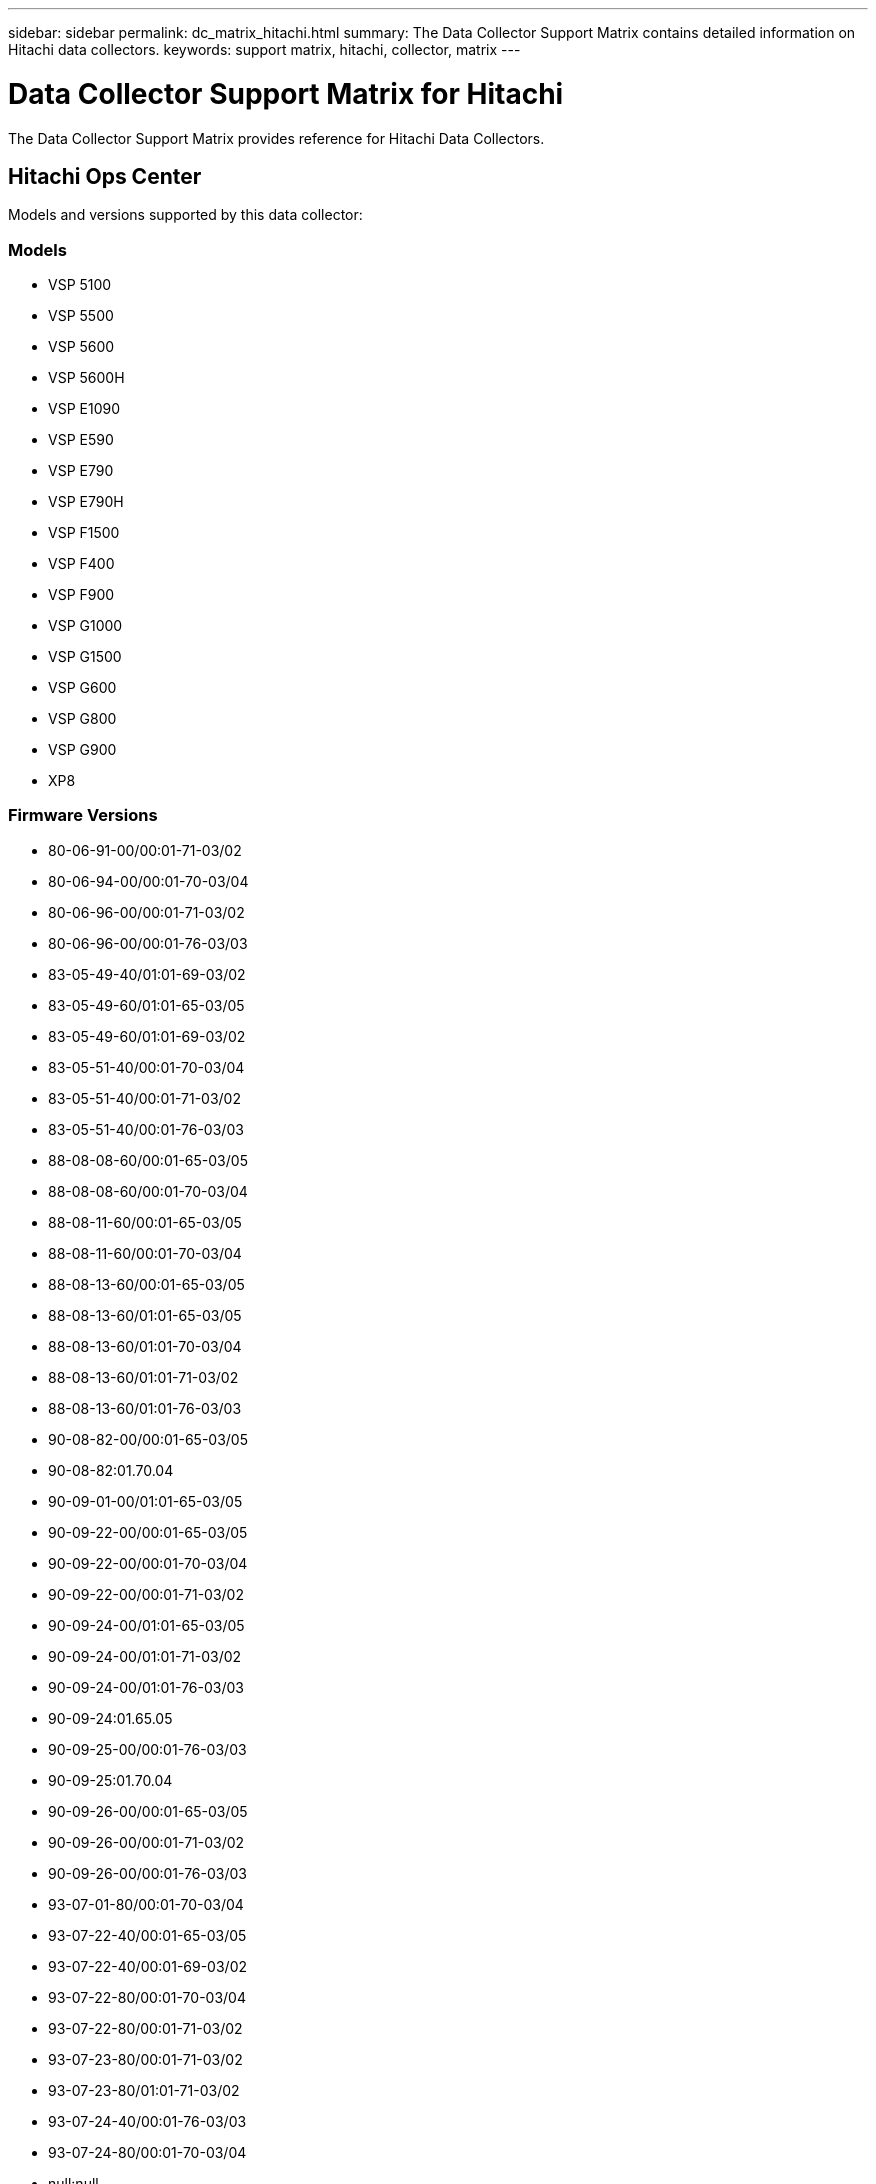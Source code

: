 ---
sidebar: sidebar
permalink: dc_matrix_hitachi.html
summary: The Data Collector Support Matrix contains detailed information on Hitachi data collectors.
keywords: support matrix, hitachi, collector, matrix
---

= Data Collector Support Matrix for Hitachi
:hardbreaks:
:nofooter:
:icons: font
:linkattrs:
:imagesdir: ./media/

[.lead]
The Data Collector Support Matrix provides reference for Hitachi Data Collectors.

== Hitachi Ops Center

Models and versions supported by this data collector:


=== Models

* VSP 5100
* VSP 5500
* VSP 5600
* VSP 5600H
* VSP E1090
* VSP E590
* VSP E790
* VSP E790H
* VSP F1500
* VSP F400
* VSP F900
* VSP G1000
* VSP G1500
* VSP G600
* VSP G800
* VSP G900
* XP8


=== Firmware Versions

* 80-06-91-00/00:01-71-03/02
* 80-06-94-00/00:01-70-03/04
* 80-06-96-00/00:01-71-03/02
* 80-06-96-00/00:01-76-03/03
* 83-05-49-40/01:01-69-03/02
* 83-05-49-60/01:01-65-03/05
* 83-05-49-60/01:01-69-03/02
* 83-05-51-40/00:01-70-03/04
* 83-05-51-40/00:01-71-03/02
* 83-05-51-40/00:01-76-03/03
* 88-08-08-60/00:01-65-03/05
* 88-08-08-60/00:01-70-03/04
* 88-08-11-60/00:01-65-03/05
* 88-08-11-60/00:01-70-03/04
* 88-08-13-60/00:01-65-03/05
* 88-08-13-60/01:01-65-03/05
* 88-08-13-60/01:01-70-03/04
* 88-08-13-60/01:01-71-03/02
* 88-08-13-60/01:01-76-03/03
* 90-08-82-00/00:01-65-03/05
* 90-08-82:01.70.04
* 90-09-01-00/01:01-65-03/05
* 90-09-22-00/00:01-65-03/05
* 90-09-22-00/00:01-70-03/04
* 90-09-22-00/00:01-71-03/02
* 90-09-24-00/01:01-65-03/05
* 90-09-24-00/01:01-71-03/02
* 90-09-24-00/01:01-76-03/03
* 90-09-24:01.65.05
* 90-09-25-00/00:01-76-03/03
* 90-09-25:01.70.04
* 90-09-26-00/00:01-65-03/05
* 90-09-26-00/00:01-71-03/02
* 90-09-26-00/00:01-76-03/03
* 93-07-01-80/00:01-70-03/04
* 93-07-22-40/00:01-65-03/05
* 93-07-22-40/00:01-69-03/02
* 93-07-22-80/00:01-70-03/04
* 93-07-22-80/00:01-71-03/02
* 93-07-23-80/00:01-71-03/02
* 93-07-23-80/01:01-71-03/02
* 93-07-24-40/00:01-76-03/03
* 93-07-24-80/00:01-70-03/04
* null:null


=== Foundation

==== Disk
[cols="25,25,25,25", options="header"]
|===
^|Feature/Attribute ^|Status ^|Protocol Used ^|Additional Information

|Capacity (GB)|Implemented||Used capacity
|Disk Id|Implemented||Uniquely identifies this disk in the array
|Group|Implemented||
|Location|Gap||Where this disk is physically located in the array
|Model|Implemented||
|Name|Implemented||
|Potential Transfer Rate|Implemented||
|Role|Implemented||
|Role Enum|Implemented||enum for disk role
|Seek Time|Implemented||
|Serial Number|Implemented||
|Speed|Implemented||Speed of disk (RPM)
|Status Enum|Implemented||enum for disk status
|Type Enum|Implemented||enum for disk type
|Vendor|Implemented||
|===


==== Disk Group
[cols="25,25,25,25", options="header"]
|===
^|Feature/Attribute ^|Status ^|Protocol Used ^|Additional Information

|Capacity|Implemented||Snapshot Used capacity in MB
|DiskGroup Id|Implemented||unique id of the disk group
|Disk Type|Not Available||
|Name|Implemented||
|Physical Disk Capacity (MB)|Implemented||used as raw capacity for storage pool
|Redundancy|Implemented||Redundancy level
|Status|Implemented||
|Used Capacity|Implemented||
|Vendor DiskGroup Type|Implemented||vendor's designation of the disk group type
|Virtual|Implemented||Is this a storage virtualization device?
|===


==== ISCSI Network Portal
[cols="25,25,25,25", options="header"]
|===
^|Feature/Attribute ^|Status ^|Protocol Used ^|Additional Information

|IP|Implemented||
|Listening Port|Implemented||
|Nic|Implemented||
|OID|Implemented||
|===


==== ISCSI Network Portal Group
[cols="25,25,25,25", options="header"]
|===
^|Feature/Attribute ^|Status ^|Protocol Used ^|Additional Information

|OID|Implemented||
|Portal Group Name|Implemented||
|Portal Group Tag|Implemented||
|===


==== ISCSI Node
[cols="25,25,25,25", options="header"]
|===
^|Feature/Attribute ^|Status ^|Protocol Used ^|Additional Information

|Node Name|Implemented||
|OID|Implemented||
|Type|Gap||
|===


==== ISCSI Node Map
[cols="25,25,25,25", options="header"]
|===
^|Feature/Attribute ^|Status ^|Protocol Used ^|Additional Information

|OID|Implemented||
|Portal Group OID|Implemented||
|===


==== ISCSI Session
[cols="25,25,25,25", options="header"]
|===
^|Feature/Attribute ^|Status ^|Protocol Used ^|Additional Information

|Initiator Ips|Implemented||
|Initiator OID|Implemented||
|Max Connections|Implemented||
|Number Of Connections|Implemented||
|OID|Implemented||
|Portal Group OID|Implemented||
|Security|Implemented||
|===


==== Info
[cols="25,25,25,25", options="header"]
|===
^|Feature/Attribute ^|Status ^|Protocol Used ^|Additional Information

|DataSource Name|Implemented||Info
|Date|Implemented||
|Originator ID|Implemented||
|Originator Key|Implemented||
|===


==== Storage
[cols="25,25,25,25", options="header"]
|===
^|Feature/Attribute ^|Status ^|Protocol Used ^|Additional Information

|Display IP|Implemented||
|Failed Raw Capacity|Implemented||Raw capacity of failed disks (sum of all disks that are failed)
|Family|Implemented||The storage Family could be Clariion, Symmetrix, et al
|IP|Implemented||
|Manage URL|Implemented||
|Manufacturer|Implemented||
|Microcode Version|Implemented||
|Model|Implemented||
|Name|Implemented||
|Total Raw Capacity|Implemented||Total raw capacity (sum of all disks on the array)
|Serial Number|Implemented||
|Spare Raw Capacity|Implemented||Raw capacity of spare disks (sum of all disks that are spare)
|SupportActive Active|Implemented||Specified if the storage supports active-active configurations
|Virtual|Implemented||Is this a storage virtualization device?
|===


==== Storage Node
[cols="25,25,25,25", options="header"]
|===
^|Feature/Attribute ^|Status ^|Protocol Used ^|Additional Information

|Name|Implemented||
|UUID|Implemented||
|===


==== Storage Pool
[cols="25,25,25,25", options="header"]
|===
^|Feature/Attribute ^|Status ^|Protocol Used ^|Additional Information

|Compression Enabled|Implemented||Is compression enabled on the storage pool
|Compression Savings|Implemented||ratio of compression savings in percentage
|Dedupe Enabled|Implemented||Is dedupe enabled on the storage pool
|Include In Dwh Capacity|Implemented||A way from ACQ to control which storage pools are interesting in DWH Capacity
|Name|Implemented||
|Physical Disk Capacity (MB)|Implemented||used as raw capacity for storage pool
|Raid Group|Implemented||indicates whether this storagePool is a raid group
|Raw to Usable Ratio|Implemented||ratio to convert from usable capacity to raw capacity
|Redundancy|Implemented||Redundancy level
|Soft Limit (MB)|Implemented||logical volume size that is defined during volume creation or resizing operations
|Status|Implemented||
|Storage Pool Id|Implemented||
|Thin Provisioning Supported|Implemented||Whether this internal volume supports thin provisioning for the volume layer on top of it
|Total Allocated Capacity|Implemented||
|Total Used Capacity|Implemented||Total capacity in MB
|Type|Gap||
|Virtual|Implemented||Is this a storage virtualization device?
|Encrypted|Implemented||
|===


==== Storage Synchronization
[cols="25,25,25,25", options="header"]
|===
^|Feature/Attribute ^|Status ^|Protocol Used ^|Additional Information

|Mode|Implemented||
|Mode Enum|Implemented||
|Source Storage|Implemented||
|Source Volume|Implemented||
|State|Implemented||free text describing the device state
|State Enum|Implemented||
|Target Storage|Implemented||
|Target Volume|Implemented||
|Technology|Implemented||technology which causes storage efficiency changed
|===


==== Volume
[cols="25,25,25,25", options="header"]
|===
^|Feature/Attribute ^|Status ^|Protocol Used ^|Additional Information

|Capacity|Implemented||Snapshot Used capacity in MB
|Junction Path|Implemented||
|Name|Implemented||
|Protection Type|Implemented||
|Total Raw Capacity|Implemented||Total raw capacity (sum of all disks on the array)
|Storage Pool Id|Implemented||
|Thin Provisioned|Implemented||
|Type|Gap||
|Used Capacity|Implemented||
|Compression Enabled|Implemented||
|===


==== Volume Map
[cols="25,25,25,25", options="header"]
|===
^|Feature/Attribute ^|Status ^|Protocol Used ^|Additional Information

|LUN|Implemented||Name of the backend lun
|Masking Required|Implemented||
|Protocol Controller|Implemented||
|Storage Port|Implemented||
|Type|Gap||
|===


==== Volume Mask
[cols="25,25,25,25", options="header"]
|===
^|Feature/Attribute ^|Status ^|Protocol Used ^|Additional Information

|Initiator|Implemented||
|Protocol Controller|Implemented||
|Storage Port|Implemented||
|Type|Gap||
|===


=== Performance

==== Disk
[cols="25,25,25,25", options="header"]
|===
^|Feature/Attribute ^|Status ^|Protocol Used ^|Additional Information

|IOPs Read|Implemented||Number of read IOPs on the disk
|IOPs Total|Implemented||
|IOPs Write|Implemented||
|Throughput Read|Implemented||
|Throughput Total|Implemented||Average disk total rate (read and write across all disks) in MB/s
|Throughput Write|Implemented||
|===


==== Storage
[cols="25,25,25,25", options="header"]
|===
^|Feature/Attribute ^|Status ^|Protocol Used ^|Additional Information

|Cache Hit Ratio Read|Implemented||
|Cache Hit Ratio Total|Implemented||
|Cache Hit Ratio Write|Implemented||
|Failed Raw Capacity|Implemented||
|Raw Capacity|Implemented||
|Spare Raw Capacity|Implemented||Raw capacity of spare disks (sum of all disks that are spare)
|StoragePools Capacity|Implemented||
|IOPs Read|Implemented||Number of read IOPs on the disk
|IOPs Total|Implemented||
|IOPs Write|Implemented||
|Latency Read|Implemented||
|Latency Total|Implemented||
|Latency Write|Implemented||
|Throughput Read|Implemented||
|Throughput Total|Implemented||Average disk total rate (read and write across all disks) in MB/s
|Throughput Write|Implemented||
|===


==== Storage
[cols="25,25,25,25", options="header"]
|===
^|Feature/Attribute ^|Status ^|Protocol Used ^|Additional Information

|Cache Hit Ratio Read|Implemented||
|Cache Hit Ratio Total|Implemented||
|Cache Hit Ratio Write|Implemented||
|Failed Raw Capacity|Implemented||
|Raw Capacity|Implemented||
|Spare Raw Capacity|Implemented||Raw capacity of spare disks (sum of all disks that are spare)
|StoragePools Capacity|Implemented||
|IOPs Read|Implemented||Number of read IOPs on the disk
|IOPs Total|Implemented||
|IOPs Write|Implemented||
|Key|Implemented||
|Latency Read|Implemented||
|Latency Total|Implemented||
|Latency Write|Implemented||
|Server ID|Implemented||
|Throughput Read|Implemented||
|Throughput Total|Implemented||Average disk total rate (read and write across all disks) in MB/s
|Throughput Write|Implemented||
|===


==== Storage Node
[cols="25,25,25,25", options="header"]
|===
^|Feature/Attribute ^|Status ^|Protocol Used ^|Additional Information

|IOPs Total|Implemented||
|Throughput Total|Implemented||Average disk total rate (read and write across all disks) in MB/s
|===


==== Storage Node Data
[cols="25,25,25,25", options="header"]
|===
^|Feature/Attribute ^|Status ^|Protocol Used ^|Additional Information

|IOPs Total|Implemented||
|Key|Implemented||
|Server ID|Implemented||
|Throughput Total|Implemented||Average disk total rate (read and write across all disks) in MB/s
|===


==== StoragePool Disk
[cols="25,25,25,25", options="header"]
|===
^|Feature/Attribute ^|Status ^|Protocol Used ^|Additional Information

|Capacity Provisioned|Implemented||
|Raw Capacity|Implemented||
|Capacity Soft Limit|Implemented||
|Total Capacity|Implemented||
|Used Capacity|Implemented||
|Over Commit Capacity Ratio|Implemented||Reported as a time series
|Capacity Used Ratio|Implemented||
|IOPs Read|Implemented||Number of read IOPs on the disk
|IOPs Total|Implemented||
|IOPs Write|Implemented||
|Throughput Read|Implemented||
|Throughput Total|Implemented||Average disk total rate (read and write across all disks) in MB/s
|Throughput Write|Implemented||
|Utilization Total|Implemented||
|===


==== Volume
[cols="25,25,25,25", options="header"]
|===
^|Feature/Attribute ^|Status ^|Protocol Used ^|Additional Information

|Latency Total|Implemented||
|Total Capacity|Implemented||
|Latency Read|Implemented||
|IOPs Write|Implemented||
|Raw Capacity|Implemented||
|Used Capacity|Implemented||
|Throughput Read|Implemented||
|IOPs Total|Implemented||
|Latency Write|Implemented||
|IOPs Read|Implemented||Number of read IOPs on the disk
|Capacity Used Ratio|Implemented||
|Cache Hit Ratio Read|Implemented||
|Cache Hit Ratio Total|Implemented||
|Cache Hit Ratio Write|Implemented||
|Throughput Write|Implemented||
|Throughput Total|Implemented||Average disk total rate (read and write across all disks) in MB/s
|===


==== Volume
[cols="25,25,25,25", options="header"]
|===
^|Feature/Attribute ^|Status ^|Protocol Used ^|Additional Information

|Cache Hit Ratio Read|Implemented||
|Cache Hit Ratio Total|Implemented||
|IOPs Read|Implemented||Number of read IOPs on the disk
|IOPs Total|Implemented||
|IOPs Write|Implemented||
|Key|Implemented||
|Latency Read|Implemented||
|Latency Total|Implemented||
|Latency Write|Implemented||
|Server ID|Implemented||
|Throughput Read|Implemented||
|Throughput Total|Implemented||Average disk total rate (read and write across all disks) in MB/s
|Throughput Write|Implemented||
|===


==== Management APIs used by this data collector:

|===
^|API ^|Protocol Used ^|Transport layer protocol used ^|Incoming ports used ^|Outgoing ports used ^|Supports authentication ^|Requires only 'Read-only' credentials ^|Supports Encryption ^|Firewall friendly (static ports) 

|Hitachi Ops Center REST API
|HTTPS
|HTTPS
|443
|
|true
|true
|true
|true

